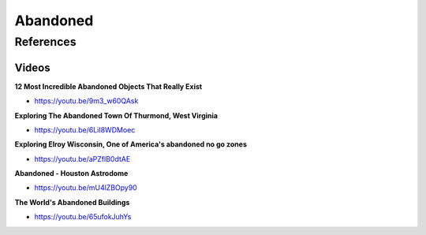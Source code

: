 .. _IY4aVIVAV6:

=======================================
Abandoned
=======================================

References
=======================================

Videos
---------------------------------------

**12 Most Incredible Abandoned Objects That Really Exist**

- https://youtu.be/9m3_w60QAsk


**Exploring The Abandoned Town Of Thurmond, West Virginia**

- https://youtu.be/6LiI8WDMoec


**Exploring Elroy Wisconsin, One of America's abandoned no go zones**

- https://youtu.be/aPZflB0dtAE


**Abandoned - Houston Astrodome**

- https://youtu.be/mU4lZBOpy90


**The World's Abandoned Buildings**

- https://youtu.be/65ufokJuhYs
